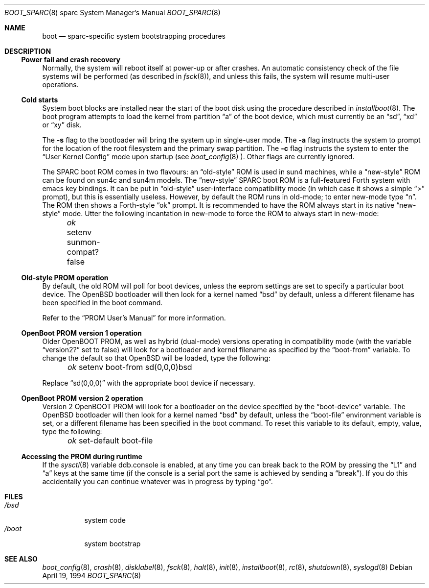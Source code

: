 .\"	$OpenBSD: src/share/man/man8/man8.sparc/boot_sparc.8,v 1.4 2001/10/14 21:02:18 miod Exp $
.\"	$NetBSD: boot_sparc.8,v 1.4 1995/04/25 11:37:25 pk Exp $
.\"
.\" Copyright (c) 1992, 1993
.\"	The Regents of the University of California.  All rights reserved.
.\"
.\" Redistribution and use in source and binary forms, with or without
.\" modification, are permitted provided that the following conditions
.\" are met:
.\" 1. Redistributions of source code must retain the above copyright
.\"    notice, this list of conditions and the following disclaimer.
.\" 2. Redistributions in binary form must reproduce the above copyright
.\"    notice, this list of conditions and the following disclaimer in the
.\"    documentation and/or other materials provided with the distribution.
.\" 3. All advertising materials mentioning features or use of this software
.\"    must display the following acknowledgement:
.\"	This product includes software developed by the University of
.\"	California, Berkeley and its contributors.
.\" 4. Neither the name of the University nor the names of its contributors
.\"    may be used to endorse or promote products derived from this software
.\"    without specific prior written permission.
.\"
.\" THIS SOFTWARE IS PROVIDED BY THE REGENTS AND CONTRIBUTORS ``AS IS'' AND
.\" ANY EXPRESS OR IMPLIED WARRANTIES, INCLUDING, BUT NOT LIMITED TO, THE
.\" IMPLIED WARRANTIES OF MERCHANTABILITY AND FITNESS FOR A PARTICULAR PURPOSE
.\" ARE DISCLAIMED.  IN NO EVENT SHALL THE REGENTS OR CONTRIBUTORS BE LIABLE
.\" FOR ANY DIRECT, INDIRECT, INCIDENTAL, SPECIAL, EXEMPLARY, OR CONSEQUENTIAL
.\" DAMAGES (INCLUDING, BUT NOT LIMITED TO, PROCUREMENT OF SUBSTITUTE GOODS
.\" OR SERVICES; LOSS OF USE, DATA, OR PROFITS; OR BUSINESS INTERRUPTION)
.\" HOWEVER CAUSED AND ON ANY THEORY OF LIABILITY, WHETHER IN CONTRACT, STRICT
.\" LIABILITY, OR TORT (INCLUDING NEGLIGENCE OR OTHERWISE) ARISING IN ANY WAY
.\" OUT OF THE USE OF THIS SOFTWARE, EVEN IF ADVISED OF THE POSSIBILITY OF
.\" SUCH DAMAGE.
.\"
.\"     @(#)boot_sparc.8	8.2 (Berkeley) 4/19/94
.\"
.Dd April 19, 1994
.Dt BOOT_SPARC 8 sparc
.Os
.Sh NAME
.Nm boot
.Nd
.Tn sparc-specific
system bootstrapping procedures
.Sh DESCRIPTION
.Ss Power fail and crash recovery
Normally, the system will reboot itself at power-up or after crashes.
An automatic consistency check of the file systems will be performed
(as described in
.Xr fsck 8 ) ,
and unless this fails, the system will resume multi-user operations.
.Ss Cold starts
System boot blocks are installed near the start of the boot disk
using the procedure described in
.Xr installboot 8 .
The boot program attempts to load the kernel from partition
.Dq a
of the boot device,
which must currently be an
.Dq sd ,
.Dq xd
or
.Dq xy
disk.
.Pp
The
.Fl s
flag to the bootloader will bring the system up in single-user mode.
The
.Fl a
flag instructs the system to prompt for the location of the root filesystem
and the primary swap partition.
The
.Fl c
flag instructs the system to enter the
.Dq User Kernel Config
mode upon startup (see
.Xr boot_config 8 ).
Other flags are currently ignored.
.Pp
The SPARC boot ROM comes in two flavours: an
.Dq old-style
ROM is used in
sun4 machines, while a
.Dq new-style
ROM can be found on sun4c and sun4m models.
The
.Dq new-style
SPARC boot ROM is a full-featured Forth system with emacs
key bindings.
It can be put in
.Dq old-style
user-interface compatibility
mode (in which case it shows a simple
.Dq \&>
prompt), but this is essentially
useless.
However, by default the ROM runs in old-mode; to enter new-mode type
.Dq n .
The ROM then shows a Forth-style
.Dq ok
prompt.
It is recommended to have the ROM always start in its native
.Dq new-style
mode.
Utter the following
incantation in new-mode to force the ROM to always start in new-mode:
.Pp
.Em \	ok
setenv sunmon-compat? false
.Ss Old-style PROM operation
By default, the old ROM will poll for boot devices, unless the eeprom settings
are set to specify a particular boot device.
The
.Ox
bootloader will then look for a kernel named
.Dq bsd
by default, unless a different filename has been specified in the boot
command.
.Pp
Refer to the
.Dq PROM User's Manual
for more information.
.Ss OpenBoot PROM version 1 operation
Older OpenBOOT PROM, as well as hybrid (dual-mode) versions operating in
compatibility mode (with the variable
.Dq version2?
set to false) will look for a bootloader and kernel filename as specified
by the
.Dq boot-from
variable.
To change the default so that
.Ox
will be loaded, type the following:
.Pp
.Em \	ok
setenv boot-from sd(0,0,0)bsd
.Pp
Replace
.Dq sd(0,0,0)
with the appropriate boot device if necessary.
.Ss OpenBoot PROM version 2 operation
Version 2 OpenBOOT PROM will look for a bootloader on the device specified
by the
.Dq boot-device
variable.
The
.Ox
bootloader will then look for a kernel named
.Dq bsd
by default, unless the
.Dq boot-file
environment variable is set, or a different filename has been specified
in the boot command.
To reset this variable to its default, empty, value, type the following:
.Pp
.Em \	ok
set-default boot-file
.Pp
.Ss Accessing the PROM during runtime
If the
.Xr sysctl 8
variable
.Ev ddb.console
is enabled, at any time you can break back to the ROM by pressing the
.Dq L1
and
.Dq a
keys at the same time (if the console is a serial port the same is
achieved by sending a
.Dq break ) .
If you do this accidentally you can continue whatever was in progress
by typing
.Dq go .
.Sh FILES
.Bl -tag -width /bsdxx -compact
.It Pa /bsd
system code
.It Pa /boot
system bootstrap
.El
.Sh SEE ALSO
.Xr boot_config 8 ,
.Xr crash 8 ,
.Xr disklabel 8 ,
.Xr fsck 8 ,
.Xr halt 8 ,
.Xr init 8 ,
.Xr installboot 8 ,
.Xr rc 8 ,
.Xr shutdown 8 ,
.Xr syslogd 8
